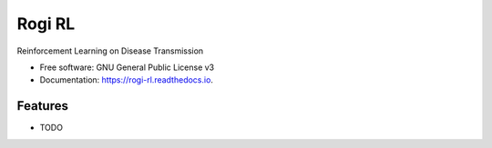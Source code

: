 =======
Rogi RL
=======


.. image:: https://img.shields.io/pypi/v/rogi_rl.svg
        :target: https://pypi.python.org/pypi/rogi_rl

.. image:: https://img.shields.io/travis/spMohanty/rogi_rl.svg
        :target: https://travis-ci.com/spMohanty/rogi_rl

.. image:: https://readthedocs.org/projects/rogi-rl/badge/?version=latest
        :target: https://rogi-rl.readthedocs.io/en/latest/?badge=latest
        :alt: Documentation Status




Reinforcement Learning on Disease Transmission


* Free software: GNU General Public License v3
* Documentation: https://rogi-rl.readthedocs.io.


Features
--------

* TODO

